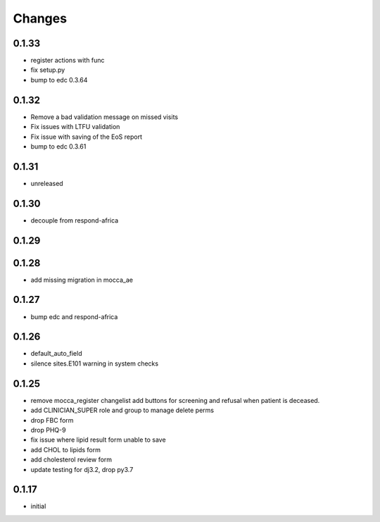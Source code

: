 Changes
=======

0.1.33
------
- register actions with func
- fix setup.py
- bump to edc 0.3.64

0.1.32
------
- Remove a bad validation message on missed visits
- Fix issues with LTFU validation
- Fix issue with saving of the EoS report
- bump to edc 0.3.61

0.1.31
------
- unreleased

0.1.30
------
- decouple from respond-africa

0.1.29
------

0.1.28
------
- add missing migration in mocca_ae

0.1.27
------
- bump edc and respond-africa

0.1.26
------
- default_auto_field
- silence sites.E101 warning in system checks

0.1.25
----------
- remove mocca_register changelist add buttons for screening and refusal when patient
  is deceased.
- add CLINICIAN_SUPER role and group to manage delete perms
- drop FBC form
- drop PHQ-9
- fix issue where lipid result form unable to save
- add CHOL to lipids form
- add cholesterol review form
- update testing for dj3.2, drop py3.7

0.1.17
------
- initial
